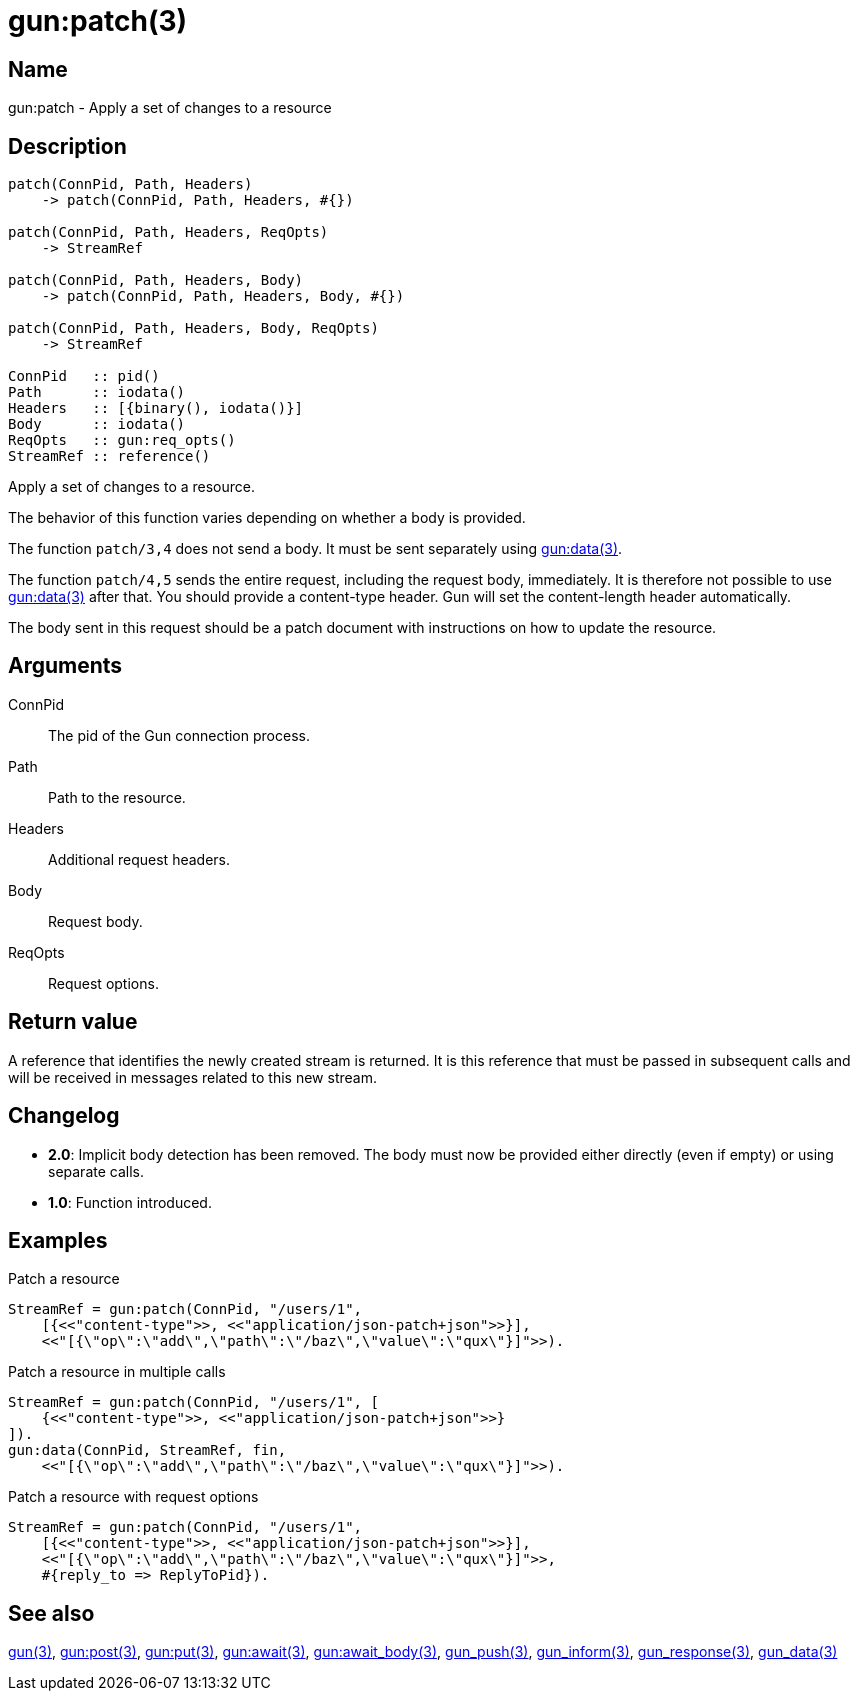 = gun:patch(3)

== Name

gun:patch - Apply a set of changes to a resource

== Description

[source,erlang]
----
patch(ConnPid, Path, Headers)
    -> patch(ConnPid, Path, Headers, #{})

patch(ConnPid, Path, Headers, ReqOpts)
    -> StreamRef

patch(ConnPid, Path, Headers, Body)
    -> patch(ConnPid, Path, Headers, Body, #{})

patch(ConnPid, Path, Headers, Body, ReqOpts)
    -> StreamRef

ConnPid   :: pid()
Path      :: iodata()
Headers   :: [{binary(), iodata()}]
Body      :: iodata()
ReqOpts   :: gun:req_opts()
StreamRef :: reference()
----

Apply a set of changes to a resource.

The behavior of this function varies depending on whether
a body is provided.

The function `patch/3,4` does not send a body. It must be
sent separately using link:man:gun:data(3)[gun:data(3)].

The function `patch/4,5` sends the entire request, including
the request body, immediately. It is therefore not possible
to use link:man:gun:data(3)[gun:data(3)] after that. You
should provide a content-type header. Gun will set the
content-length header automatically.

The body sent in this request should be a patch document
with instructions on how to update the resource.

== Arguments

ConnPid::

The pid of the Gun connection process.

Path::

Path to the resource.

Headers::

Additional request headers.

Body::

Request body.

ReqOpts::

Request options.

== Return value

A reference that identifies the newly created stream is
returned. It is this reference that must be passed in
subsequent calls and will be received in messages related
to this new stream.

== Changelog

* *2.0*: Implicit body detection has been removed. The body
         must now be provided either directly (even if empty)
         or using separate calls.
* *1.0*: Function introduced.

== Examples

.Patch a resource
[source,erlang]
----
StreamRef = gun:patch(ConnPid, "/users/1",
    [{<<"content-type">>, <<"application/json-patch+json">>}],
    <<"[{\"op\":\"add\",\"path\":\"/baz\",\"value\":\"qux\"}]">>).
----

.Patch a resource in multiple calls
[source,erlang]
----
StreamRef = gun:patch(ConnPid, "/users/1", [
    {<<"content-type">>, <<"application/json-patch+json">>}
]).
gun:data(ConnPid, StreamRef, fin,
    <<"[{\"op\":\"add\",\"path\":\"/baz\",\"value\":\"qux\"}]">>).
----

.Patch a resource with request options
[source,erlang]
----
StreamRef = gun:patch(ConnPid, "/users/1",
    [{<<"content-type">>, <<"application/json-patch+json">>}],
    <<"[{\"op\":\"add\",\"path\":\"/baz\",\"value\":\"qux\"}]">>,
    #{reply_to => ReplyToPid}).
----

== See also

link:man:gun(3)[gun(3)],
link:man:gun:post(3)[gun:post(3)],
link:man:gun:put(3)[gun:put(3)],
link:man:gun:await(3)[gun:await(3)],
link:man:gun:await_body(3)[gun:await_body(3)],
link:man:gun_push(3)[gun_push(3)],
link:man:gun_inform(3)[gun_inform(3)],
link:man:gun_response(3)[gun_response(3)],
link:man:gun_data(3)[gun_data(3)]
